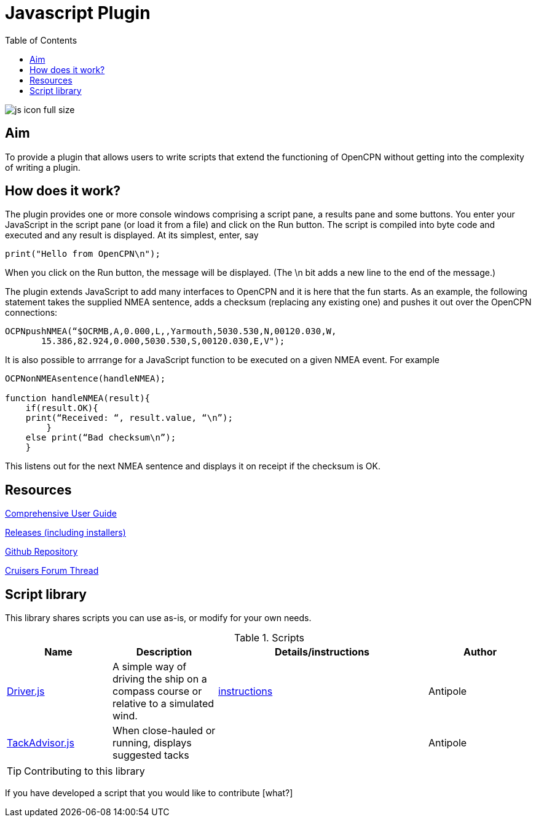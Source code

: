 = Javascript Plugin
:toc:

image:js_icon_full_size_.png[]

== Aim

To provide a plugin that allows users to write scripts that extend the
functioning of OpenCPN without getting into the complexity of writing a
plugin.

== How does it work?

The plugin provides one or more console windows comprising a script pane, a
results pane and some buttons. You enter your JavaScript in the script
pane (or load it from a file) and click on the Run button. The script is
compiled into byte code and executed and any result is displayed. At its
simplest, enter, say

----
print("Hello from OpenCPN\n");
----

When you click on the Run button, the message will be displayed.  (The \n bit adds a new line to the end of the message.)

The plugin extends JavaScript to add many interfaces to OpenCPN and it is here that the fun starts.
As an example, the following statement takes the supplied NMEA sentence, adds a checksum (replacing any existing one) and
pushes it out over the OpenCPN connections:

----
OCPNpushNMEA(“$OCRMB,A,0.000,L,,Yarmouth,5030.530,N,00120.030,W,
       15.386,82.924,0.000,5030.530,S,00120.030,E,V");
----

It is also possible to arrrange for a JavaScript function to be executed on a given NMEA event. 
For example
----
OCPNonNMEAsentence(handleNMEA);

function handleNMEA(result){
    if(result.OK){
    print(“Received: “, result.value, “\n”);
        }
    else print(“Bad checksum\n”);
    }
----

This listens out for the next NMEA sentence and displays it on receipt
if the checksum is OK.

== Resources

https://github.com/antipole2/JavaScript_pi/blob/master/documentation/JavaScript%20plugin%20user%20guide.pdf[Comprehensive User Guide]

https://github.com/antipole2/JavaScript_pi/releases[Releases (including installers)]

https://github.com/antipole2/JavaScript_pi[Github Repository]

https://www.cruisersforum.com/forums/f134/javascript-plugin-235728.html[Cruisers Forum Thread]

== Script library

This library shares scripts you can use as-is, or modify for your own needs.

.Scripts
[cols="1,1,2,1"] 
|===
|Name |Description |Details/instructions |Author

|link:https://github.com/antipole2/JavaScripts-shared/blob/main/Driver.js[Driver.js]
|A simple way of driving the ship on a compass course or relative to a simulated wind.
|link:https://github.com/antipole2/JavaScripts-shared/blob/223a994776846e65c9b8c43c64fbc97711bbd066/Driver.adoc[instructions]
|Antipole

|link:https://github.com/antipole2/JavaScripts-shared/blob/52d8f82bae4ae793ac5ffa5000e8f3f65061a44b/TackAdvisor.js[TackAdvisor.js]
|When close-hauled or running, displays suggested tacks
|
|Antipole
|===

TIP: Contributing to this library

If you have developed a script that you would like to contribute [what?]
